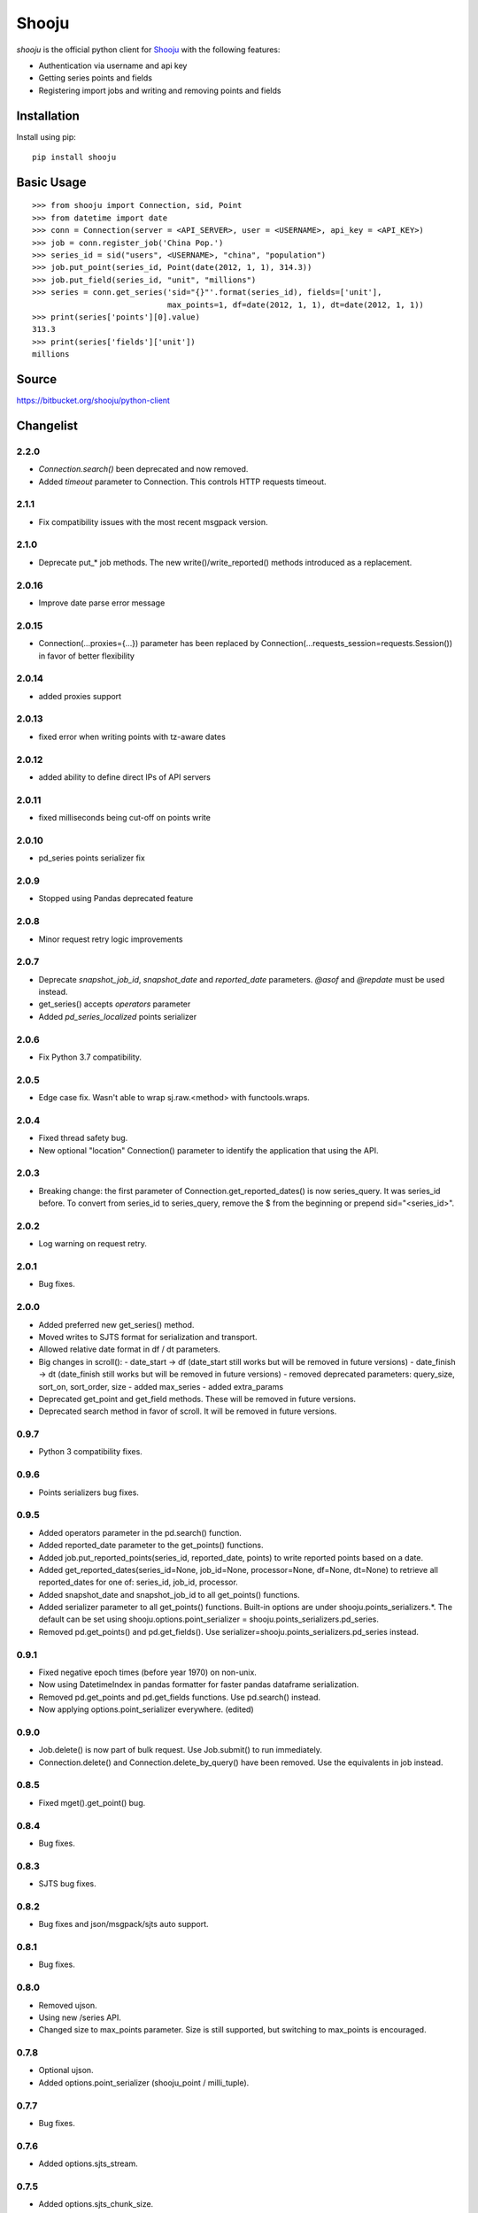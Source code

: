Shooju
=======

*shooju* is the official python client for `Shooju <http://www.shooju.com/>`_ with the following features:

- Authentication via username and api key
- Getting series points and fields
- Registering import jobs and writing and removing points and fields


Installation
-------------

Install using pip::

    pip install shooju

Basic Usage
------------

::

    >>> from shooju import Connection, sid, Point
    >>> from datetime import date
    >>> conn = Connection(server = <API_SERVER>, user = <USERNAME>, api_key = <API_KEY>)
    >>> job = conn.register_job('China Pop.')
    >>> series_id = sid("users", <USERNAME>, "china", "population")
    >>> job.put_point(series_id, Point(date(2012, 1, 1), 314.3))
    >>> job.put_field(series_id, "unit", "millions")
    >>> series = conn.get_series('sid="{}"'.format(series_id), fields=['unit'],
                                 max_points=1, df=date(2012, 1, 1), dt=date(2012, 1, 1))
    >>> print(series['points'][0].value)
    313.3
    >>> print(series['fields']['unit'])
    millions

Source
-------

https://bitbucket.org/shooju/python-client

Changelist
-----------

2.2.0
^^^^^^
- `Connection.search()` been deprecated and now removed.
- Added `timeout` parameter to Connection. This controls HTTP requests timeout.

2.1.1
^^^^^^
- Fix compatibility issues with the most recent msgpack version.


2.1.0
^^^^^^
- Deprecate put_* job methods. The new write()/write_reported() methods introduced as a replacement.


2.0.16
^^^^^^
- Improve date parse error message


2.0.15
^^^^^^
- Connection(...proxies={...}) parameter has been replaced by Connection(...requests_session=requests.Session()) in favor of better flexibility


2.0.14
^^^^^^
- added proxies support

2.0.13
^^^^^^
- fixed error when writing points with tz-aware dates

2.0.12
^^^^^^
- added ability to define direct IPs of API servers

2.0.11
^^^^^^
- fixed milliseconds being cut-off on points write

2.0.10
^^^^^^
- pd_series points serializer fix

2.0.9
^^^^^^
- Stopped using Pandas deprecated feature

2.0.8
^^^^^^
- Minor request retry logic improvements

2.0.7
^^^^^^
- Deprecate `snapshot_job_id`, `snapshot_date` and `reported_date` parameters. `@asof` and `@repdate` must be used instead.
- get_series() accepts `operators` parameter
- Added `pd_series_localized` points serializer

2.0.6
^^^^^^
- Fix Python 3.7 compatibility.

2.0.5
^^^^^^
- Edge case fix. Wasn't able to wrap sj.raw.<method> with functools.wraps.

2.0.4
^^^^^^
- Fixed thread safety bug.
- New optional "location" Connection() parameter to identify the application that using the API.

2.0.3
^^^^^^
- Breaking change: the first parameter of Connection.get_reported_dates() is now series_query.  It was series_id before.  To convert from series_id to series_query, remove the $ from the beginning or prepend sid="<series_id>".

2.0.2
^^^^^^
- Log warning on request retry.

2.0.1
^^^^^^
- Bug fixes.

2.0.0
^^^^^^
- Added preferred new get_series() method.
- Moved writes to SJTS format for serialization and transport.
- Allowed relative date format in df / dt parameters.
- Big changes in scroll():
  - date_start -> df  (date_start still works but will be removed in future versions)
  - date_finish -> dt (date_finish still works but will be removed in future versions)
  - removed deprecated parameters: query_size, sort_on, sort_order, size
  - added max_series
  - added extra_params
- Deprecated get_point and get_field methods.  These will be removed in future versions.
- Deprecated search method in favor of scroll.  It will be removed in future versions.

0.9.7
^^^^^^
- Python 3 compatibility fixes.

0.9.6
^^^^^^
- Points serializers bug fixes.

0.9.5
^^^^^^
- Added operators parameter in the pd.search() function.
- Added reported_date parameter to the get_points() functions.
- Added job.put_reported_points(series_id, reported_date, points) to write reported points based on a date.
- Added get_reported_dates(series_id=None, job_id=None, processor=None, df=None, dt=None) to retrieve all reported_dates for one of: series_id, job_id, processor.
- Added snapshot_date and snapshot_job_id to all get_points() functions.
- Added serializer parameter to all get_points() functions.  Built-in options are under shooju.points_serializers.*.  The default can be set using shooju.options.point_serializer = shooju.points_serializers.pd_series.
- Removed pd.get_points() and pd.get_fields().  Use serializer=shooju.points_serializers.pd_series instead.

0.9.1
^^^^^^
- Fixed negative epoch times (before year 1970) on non-unix.
- Now using DatetimeIndex in pandas formatter for faster pandas dataframe serialization.
- Removed pd.get_points and pd.get_fields functions.  Use pd.search() instead.
- Now applying options.point_serializer everywhere. (edited)

0.9.0
^^^^^^
- Job.delete() is now part of bulk request. Use Job.submit() to run immediately.
- Connection.delete() and Connection.delete_by_query() have been removed. Use the equivalents in job instead.

0.8.5
^^^^^^
- Fixed mget().get_point() bug.

0.8.4
^^^^^^
- Bug fixes.

0.8.3
^^^^^^
- SJTS bug fixes.

0.8.2
^^^^^^
- Bug fixes and json/msgpack/sjts auto support.

0.8.1
^^^^^^
- Bug fixes.

0.8.0
^^^^^^
- Removed ujson.
- Using new /series API.
- Changed size to max_points parameter.  Size is still supported, but switching to max_points is encouraged.

0.7.8
^^^^^^
- Optional ujson.
- Added options.point_serializer (shooju_point / milli_tuple).

0.7.7
^^^^^^
- Bug fixes.

0.7.6
^^^^^^
- Added options.sjts_stream.

0.7.5
^^^^^^
- Added options.sjts_chunk_size.
- Do not fetch fields when not necessary.

0.7.4
^^^^^^
- Added SJTS.
- Moved internal dates from unix to milli.

0.7.3
^^^^^^
- Added internal async.

0.7.2
^^^^^^
- Bug fixes.

0.7.1
^^^^^^
- Series are now written in the order of put\_* calls.
- Added retry on lock failures.

0.7.0
^^^^^^
- Retry on temporary API failure.
- Added reported_group concept.
- Added support for Python 3.

0.6.2
^^^^^^
- Add operators parameter to scroll and search functions.  To use, pass in an array of operators without the @.  For example, operators = ['MA'].


0.6.1
^^^^^^
- Ability to upload files using sess = conn.create_uploader_session() and sess.upload_file()
- conn.get_points(), get_point(), get_field() and get_fields() now accept snapshot_job_id and snapshot_date parameters. These parameters allow fetching historic snapshots of how the series looked after the job or at specific datetime.


0.6.0
^^^^^^
- BREAKING CHANGE: search() now returns a list instead of a dictionary.
- search() and scroll() now accept sort_on and sort_order paramters.
- If a non-url string is provided to Connection(), https://{}.shooju.com will be attempted.
- Simpler OAuth interface and instructions have been added.  See bitbucket page for details.
- Added force parameter to delete_by_query.

0.5.0
^^^^^^
- Added job.finish(submit=True) to submit job buffer and mark a job as finished.
- Added job context to be used like: with connection.register_job('testjob') as job: ...

0.4.8
^^^^^^
- Added email and google_oauth_token kwargs to Connection() to allow authentication through Google Oauth.  Environment variables SHOOJU_EMAIL and SHOOJU_GOOGLE_OAUTH_TOKEN can be used instead of parameters.
- Added Connection.user property to find the currently logged in user.

0.4.7
^^^^^^
- Bug fixes.

0.4.6
^^^^^^
- Added delete_by_query function.
- Exposed query_size in scroll().
- Changed default size from 10 to 0 in scroll().

0.4.5
^^^^^^
- Added remove_points and remove_fields methods to RemoteJob to clear the fields/points before sending new data.

0.4.4
^^^^^^
- Change Connection search default point size to 0

0.4.3
^^^^^^
- Fix another job cache error.

0.4.2
^^^^^^
- Added pre and post submit hooks to RemoteJob to perform actions after submitting a job to shooju


0.4.1
^^^^^^
- Fix job cache error, if exception was raised cache was not flushed

0.4
^^^^
- Connection().pd.search_series renamed to search
- Change way DataFrame is formatted when using Connection().pd.search()
- Added key_field parameters to Connection().pd.search() to add a custom name for the column using series fields

0.3
^^^^

- Connection().scroll() fixed
- Initializing Connection doesn't ping the API
- If series does not exist get_point, get_points, get_field, get_fields return None

0.2
^^^^

- Connection().multi_get() renamed to mget()
- mget().get_points(), get_fields(), get_point() and get_field() return index of their result
- Connection().register_job() requires a description of more than 3 chars
- Connection().scroll_series() renamed to scroll()
- Renamed and rearranged Connection parameters: Connection(server, user, api_key)
- Field object removed, fields return a simple dict
- Points can have value of None